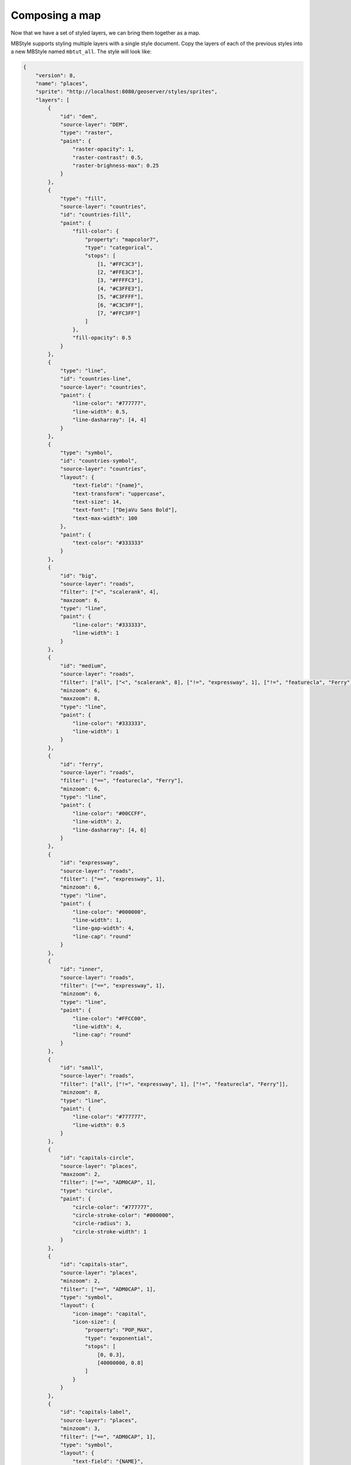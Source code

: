.. _cartography.mbstyle.tutorial.map:

Composing a map
===============

Now that we have a set of styled layers, we can bring them together as a map.

MBStyle supports styling multiple layers with a single style document. Copy the layers of each of the previous styles into a new MBStyle named ``mbtut_all``. The style will look like:

.. code-block:: json

    {
        "version": 8,
        "name": "places",
        "sprite": "http://localhost:8080/geoserver/styles/sprites",
        "layers": [
            {
                "id": "dem",
                "source-layer": "DEM",
                "type": "raster",
                "paint": {
                    "raster-opacity": 1,
                    "raster-contrast": 0.5,
                    "raster-brighness-max": 0.25
                }
            },
            {
                "type": "fill",
                "source-layer": "countries",
                "id": "countries-fill",
                "paint": {
                    "fill-color": {
                        "property": "mapcolor7",
                        "type": "categorical",
                        "stops": [
                            [1, "#FFC3C3"],
                            [2, "#FFE3C3"],
                            [3, "#FFFFC3"],
                            [4, "#C3FFE3"],
                            [5, "#C3FFFF"],
                            [6, "#C3C3FF"],
                            [7, "#FFC3FF"]
                        ]
                    },
                    "fill-opacity": 0.5
                }
            },
            {
                "type": "line",
                "id": "countries-line",
                "source-layer": "countries",
                "paint": {
                    "line-color": "#777777",
                    "line-width": 0.5,
                    "line-dasharray": [4, 4]
                }
            },
            {
                "type": "symbol",
                "id": "countries-symbol",
                "source-layer": "countries",
                "layout": {
                    "text-field": "{name}",
                    "text-transform": "uppercase",
                    "text-size": 14,
                    "text-font": ["DejaVu Sans Bold"],
                    "text-max-width": 100
                },
                "paint": {
                    "text-color": "#333333"
                }
            },
            {
                "id": "big",
                "source-layer": "roads",
                "filter": ["<", "scalerank", 4],
                "maxzoom": 6,
                "type": "line",
                "paint": {
                    "line-color": "#333333",
                    "line-width": 1
                }
            },
            {
                "id": "medium",
                "source-layer": "roads",
                "filter": ["all", ["<", "scalerank", 8], ["!=", "expressway", 1], ["!=", "featurecla", "Ferry"]],
                "minzoom": 6,
                "maxzoom": 8,
                "type": "line",
                "paint": {
                    "line-color": "#333333",
                    "line-width": 1
                }
            },
            {
                "id": "ferry",
                "source-layer": "roads",
                "filter": ["==", "featurecla", "Ferry"],
                "minzoom": 6,
                "type": "line",
                "paint": {
                    "line-color": "#00CCFF",
                    "line-width": 2,
                    "line-dasharray": [4, 6]
                }
            },
            {
                "id": "expressway",
                "source-layer": "roads",
                "filter": ["==", "expressway", 1],
                "minzoom": 6,
                "type": "line",
                "paint": {
                    "line-color": "#000000",
                    "line-width": 1,
                    "line-gap-width": 4,
                    "line-cap": "round"
                }
            },
            {
                "id": "inner",
                "source-layer": "roads",
                "filter": ["==", "expressway", 1],
                "minzoom": 6,
                "type": "line",
                "paint": {
                    "line-color": "#FFCC00",
                    "line-width": 4,
                    "line-cap": "round"
                }
            },
            {
                "id": "small",
                "source-layer": "roads",
                "filter": ["all", ["!=", "expressway", 1], ["!=", "featurecla", "Ferry"]],
                "minzoom": 8,
                "type": "line",
                "paint": {
                    "line-color": "#777777",
                    "line-width": 0.5
                }
            },
            {
                "id": "capitals-circle",
                "source-layer": "places",
                "maxzoom": 2,
                "filter": ["==", "ADM0CAP", 1],
                "type": "circle",
                "paint": {
                    "circle-color": "#777777",
                    "circle-stroke-color": "#000000",
                    "circle-radius": 3,
                    "circle-stroke-width": 1
                }
            },
            {
                "id": "capitals-star",
                "source-layer": "places",
                "minzoom": 2,
                "filter": ["==", "ADM0CAP", 1],
                "type": "symbol",
                "layout": {
                    "icon-image": "capital",
                    "icon-size": {
                        "property": "POP_MAX",
                        "type": "exponential",
                        "stops": [
                            [0, 0.3],
                            [40000000, 0.8]
                        ]
                    }
                }
            },
            {
                "id": "capitals-label",
                "source-layer": "places",
                "minzoom": 3,
                "filter": ["==", "ADM0CAP", 1],
                "type": "symbol",
                "layout": {
                    "text-field": "{NAME}",
                    "text-font": ["PT Serif"],
                    "text-anchor": "bottom-left",
                    "text-offset": [3,2],
                }
            },
            {
                "id": "places-circle",
                "source-layer": "places",
                "minzoom": 2,
                "filter": ["!=", "ADM0CAP", 1],
                "type": "circle",
                "paint": {
                    "circle-color": "#777777",
                    "circle-stroke-color": "#000000",
                    "circle-radius": {
                        "property": "POP_MAX",
                        "type": "exponential",
                        "stops": [
                            [0, 2],
                            [1562500, 5]
                        ]
                    },
                    "circle-stroke-width": 1
                }
            },
            {
                "id": "places-label",
                "source-layer": "places",
                "minzoom": 4,
                "filter": ["!=", "ADM0CAP", 1],
                "type": "symbol",
                "layout": {
                    "text-field": "{NAME}",
                    "text-font": ["PT Serif"],
                    "text-anchor": "bottom-left",
                    "text-offset": [3,2]
                }
            }
        ]
    }

Normally, styles are associated with a layer and rendered together with that layer. In order to expose this multi-layer style, create a new layer group in geoserver named ``tutorial``. Under the layer list of this layer group, click ``Add Style group`` and select the ``mbtut_all`` style. You can now preview the map from the GeoServer layer preview.

This will produce a map that looks like the following at various zoom levels:

.. figure:: img/map_zoom_1.png

   Map at world scale

.. figure:: img/map_zoom_2.png

   Map at region scale

.. figure:: img/map_zoom_3.png

   Map at city scale

.. _cartography.mbstyle.tutorial.map.client:

Client-side styling
-------------------

You can also use this GeoServer MBStyle with client-side applications which support MapBox Styles, such as OpenLayers and MapBox.
To do so:

#. :ref:`Enable CORS <sysadmin.cors>` in GeoServer. This allows third-party applications to access the style and any spritesheets hosted by GeoServer.

#. `Install <../geoserver/extensions/vectortiles/install.html#vectortiles-install>`_ the Vector Tiles extension.

#. Publish the ``tutorial`` layer group as ``application/vnd.mapbox-vector-tile``:

   i. Navigate to the ``Tile Layers`` page.

      .. figure:: img/tilelayerslink.png

         Tile Layers

      Click ``tutorial`` in the list of layers.

   ii. By default the tile formats are image/jpeg and image/png. Check the boxes for the following vector tile formats:

      * application/json;type=geojson
      * application/json;type=topojson
      * application/vnd.mapbox-vector-tile

      .. figure:: img/vectortiles_tileformats.png

         Vector tiles tile formats

   iii. Click Save.

   iv. Our layer group is now ready to be served.

#. Add a vector and a raster ``"sources"`` parameter to the top-level of your style (change the GeoServer URL as appropriate):

   .. code-block:: json

      {
          "tutorial": {
              "type": "vector",
              "tiles": [
                "http://localhost:8080/geoserver/gwc/service/wmts?REQUEST=GetTile&SERVICE=WMTS&VERSION=1.0.0&LAYER=tutorial&STYLE=&TILEMATRIX=EPSG:900913:{z}&TILEMATRIXSET=EPSG:900913&FORMAT=application/vnd.mapbox-vector-tile&TILECOL={x}&TILEROW={y}"
              ],
              "minZoom": 0,
              "maxZoom": 14
          },
          "tutorial-dem": {
            "type": "raster",
            "tiles": [
              "http://localhost:8080/geoserver/gwc/service/wmts?REQUEST=GetTile&SERVICE=WMTS&VERSION=1.0.0&LAYER=tutorial:DEM&STYLE=&TILEMATRIX=EPSG:900913:{z}&TILEMATRIXSET=EPSG:900913&FORMAT=image/png&TILECOL={x}&TILEROW={y}"
            ],
            "minZoom": 0,
            "maxZoom": 14
          }
      }

#. Add ``"source": "tutorial"`` to each vector layer in the style and ``"source": "tutorial-dem"`` to the one raster layer. The final style will look like:

   .. literalinclude:: files/mbtut_all.json
      :language: json

#. Then, you can use this style in any front-end application which supports MapBox Styles and can access your GeoServer. The style is available from ``http://localhost:8080/geoserver/styles/mbtut_all.json``.

.. note:: :download:`Download the final map style <files/mbtut_all.json>`
